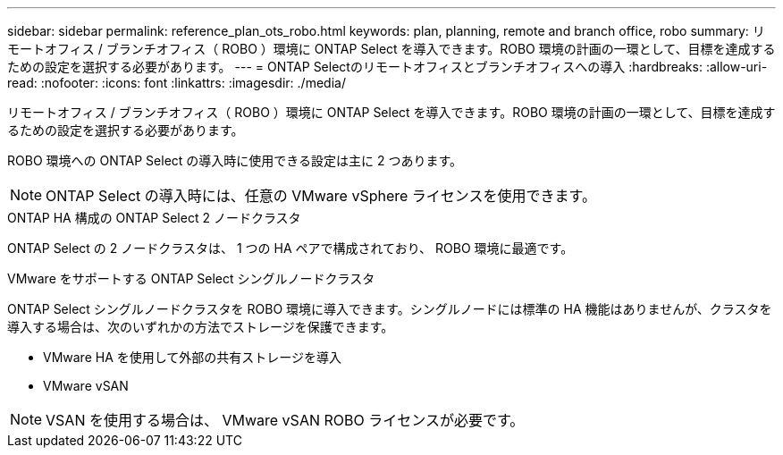 ---
sidebar: sidebar 
permalink: reference_plan_ots_robo.html 
keywords: plan, planning, remote and branch office, robo 
summary: リモートオフィス / ブランチオフィス（ ROBO ）環境に ONTAP Select を導入できます。ROBO 環境の計画の一環として、目標を達成するための設定を選択する必要があります。 
---
= ONTAP Selectのリモートオフィスとブランチオフィスへの導入
:hardbreaks:
:allow-uri-read: 
:nofooter: 
:icons: font
:linkattrs: 
:imagesdir: ./media/


[role="lead"]
リモートオフィス / ブランチオフィス（ ROBO ）環境に ONTAP Select を導入できます。ROBO 環境の計画の一環として、目標を達成するための設定を選択する必要があります。

ROBO 環境への ONTAP Select の導入時に使用できる設定は主に 2 つあります。


NOTE: ONTAP Select の導入時には、任意の VMware vSphere ライセンスを使用できます。

.ONTAP HA 構成の ONTAP Select 2 ノードクラスタ
ONTAP Select の 2 ノードクラスタは、 1 つの HA ペアで構成されており、 ROBO 環境に最適です。

.VMware をサポートする ONTAP Select シングルノードクラスタ
ONTAP Select シングルノードクラスタを ROBO 環境に導入できます。シングルノードには標準の HA 機能はありませんが、クラスタを導入する場合は、次のいずれかの方法でストレージを保護できます。

* VMware HA を使用して外部の共有ストレージを導入
* VMware vSAN



NOTE: VSAN を使用する場合は、 VMware vSAN ROBO ライセンスが必要です。
